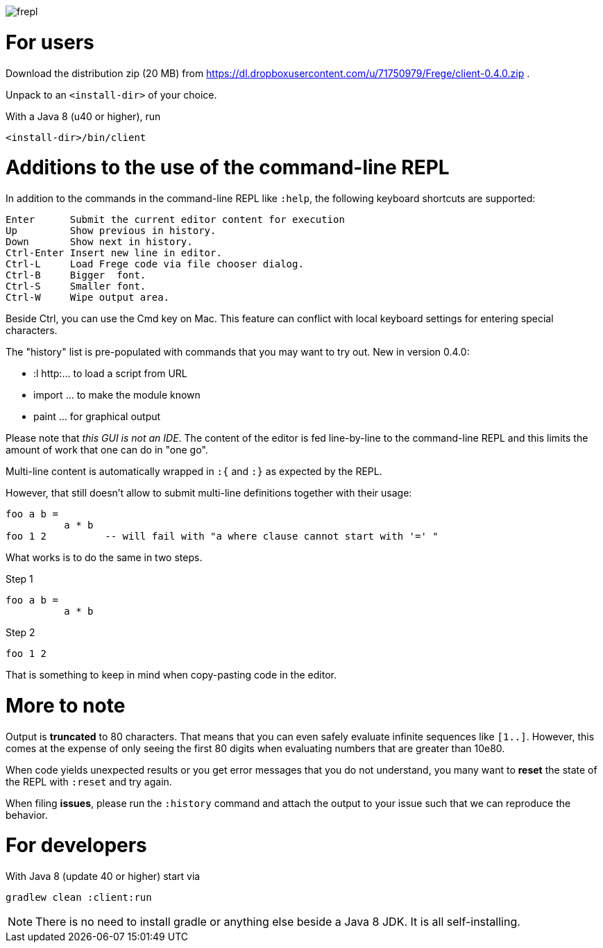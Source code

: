 image:frepl.png?raw=true[]

For users
=========

Download the distribution zip (20 MB) from
https://dl.dropboxusercontent.com/u/71750979/Frege/client-0.4.0.zip .

Unpack to an `<install-dir>` of your choice.

With a Java 8 (u40 or higher), run

    <install-dir>/bin/client

Additions to the use of the command-line REPL
=============================================
In addition to the commands in the command-line REPL like `:help`, the following keyboard shortcuts are supported:

    Enter      Submit the current editor content for execution
    Up         Show previous in history.
    Down       Show next in history.
    Ctrl-Enter Insert new line in editor.
    Ctrl-L     Load Frege code via file chooser dialog.
    Ctrl-B     Bigger  font.
    Ctrl-S     Smaller font.
    Ctrl-W     Wipe output area.

Beside Ctrl, you can use the Cmd key on Mac.
This feature can conflict with local keyboard settings for entering special characters.

The "history" list is pre-populated with commands that you may want to try out.
New in version 0.4.0:

* :l http:... to load a script from URL
* import ... to make the module known
* paint ... for graphical output

Please note that _this GUI is not an IDE_. The content of the editor is fed line-by-line to the
command-line REPL and this limits the amount of work that one can do in "one go".

Multi-line content is automatically wrapped in `:{` and `:}` as expected by the REPL.

However, that still doesn't allow to submit multi-line definitions together with their usage:

    foo a b =
              a * b
    foo 1 2          -- will fail with "a where clause cannot start with '=' "

What works is to do the same in two steps.

Step 1

    foo a b =
              a * b

Step 2

    foo 1 2

That is something to keep in mind when copy-pasting code in the editor.

More to note
============

Output is *truncated* to 80 characters. That means that you can even safely evaluate infinite sequences like `[1..]`.
However, this comes at the expense of only seeing the first 80 digits when evaluating numbers that are
greater than 10e80.

When code yields unexpected results or you get error messages that you do not understand, you many want
to *reset* the state of the REPL with `:reset` and try again.

When filing *issues*, please run the `:history` command and attach the output to your issue such that we can
reproduce the behavior.

For developers
==============

With Java 8 (update 40 or higher) start via

    gradlew clean :client:run


NOTE: There is no need to install gradle or anything else beside a Java 8 JDK.
      It is all self-installing.